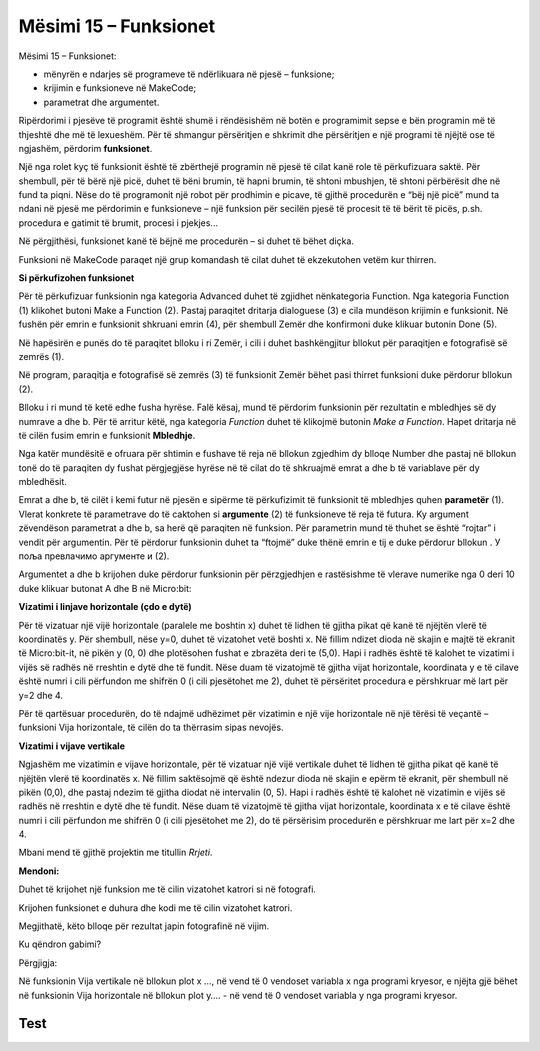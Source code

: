 Mësimi 15 – Funksionet
======================

Mësimi 15 – Funksionet:­

•	mënyrën e ndarjes së programeve të ndërlikuara në pjesë – funksione;
•	krijimin e funksioneve në MakeCode;
•	parametrat dhe argumentet.

Ripërdorimi i pjesëve të programit është shumë i rëndësishëm në botën e programimit sepse e bën programin më të thjeshtë dhe më të lexueshëm. Për të shmangur përsëritjen e shkrimit dhe përsëritjen e një programi të njëjtë ose të ngjashëm, përdorim **funksionet**.

Një nga rolet kyç të funksionit është të zbërthejë programin në pjesë të cilat kanë role të përkufizuara saktë. Për shembull, për të bërë një picë, duhet të bëni brumin, të hapni brumin, të shtoni mbushjen, të shtoni përbërësit dhe në fund ta piqni. Nëse do të programonit një robot për prodhimin e picave, të gjithë procedurën e “bëj një picë” mund ta ndani në pjesë me përdorimin e funksioneve – një funksion për secilën pjesë të procesit të të bërit të picës, p.sh. procedura e gatimit të brumit, procesi i pjekjes...

Në përgjithësi, funksionet kanë të bëjnë me procedurën – si duhet të bëhet diçka. 

Funksioni në MakeCode paraqet një grup komandash të cilat duhet të ekzekutohen vetëm kur thirren.


.. |dugme9| image:: ../_images/86.png
              :width: 70px



**Si përkufizohen funksionet**

Për të përkufizuar funksionin nga kategoria Advanced duhet të zgjidhet nënkategoria Function. Nga kategoria Function (1) klikohet butoni Make a Function (2). Pastaj paraqitet dritarja dialoguese (3) e cila mundëson krijimin e funksionit. Në fushën për emrin e funksionit shkruani emrin (4), për shembull Zemër dhe konfirmoni duke klikuar butonin Done (5).

.. image:: ../_images/252.png
     :align: center
     :width: 800px

.. |fun1| image:: ../_images/253.png
              :width: 150px


.. |fun2| image:: ../_images/254.png
              :width: 100px

.. |fun3| image:: ../_images/256.png
              :width: 400px

.. |fun4| image:: ../_images/258.png
              :width: 150px


.. |fun5| image:: ../_images/259.png
              :width: 70px


.. |fun6| image:: ../_images/260.png
              :width: 50px


.. |fun7| image:: ../_images/261.png
              :width: 50px

.. |fun8| image:: ../_images/263.png
              :width: 150px

Në hapësirën e punës do të paraqitet blloku i ri Zemër, i cili i duhet bashkëngjitur bllokut për paraqitjen e fotografisë së zemrës |fun1| (1).

Në program, paraqitja e fotografisë së zemrës (3) të funksionit Zemër bëhet pasi thirret funksioni duke përdorur bllokun |fun2| (2).

.. image:: ../_images/255.png
     :align: center
     :width: 500px

Blloku i ri mund të ketë edhe fusha hyrëse. Falë kësaj, mund të përdorim funksionin për rezultatin e mbledhjes së dy numrave а dhe b. Për të arritur këtë, nga kategoria *Function* duhet të klikojmë butonin *Make a Function*. Hapet dritarja në të cilën fusim emrin e funksionit **Mbledhje**.

Nga katër mundësitë e ofruara për shtimin e fushave të reja në bllokun |fun3|  zgjedhim dy blloqe Number dhe pastaj në bllokun tonë do të paraqiten dy fushat përgjegjëse hyrëse në të cilat do të shkruajmë emrat a dhe b të variablave për dy mbledhësit.

.. image:: ../_images/257.png
     :align: center
     :width: 300px

Emrat a dhe b, të cilët i kemi futur në pjesën e sipërme të përkufizimit të funksionit të mbledhjes quhen **parametër** (1). Vlerat konkrete të parametrave do të caktohen si **argumente** (2) të funksioneve të reja të futura. Ky argument zëvendëson parametrat a dhe b, sa herë që paraqiten në funksion. Për parametrin mund të thuhet se është “rojtar” i vendit për argumentin. Për të përdorur funksionin duhet ta “ftojmë” duke thënë emrin e tij e duke përdorur bllokun |fun4|. У поља |fun5|  превлачимо аргументе |fun6| и |fun7| (2).

.. image:: ../_images/262.png
     :align: center
     :width: 500px

Argumentet a dhe b krijohen duke përdorur funksionin për përzgjedhjen e rastësishme të vlerave numerike |fun8| nga 0 deri 10 duke klikuar butonat A dhe B në Micro:bit:

**Vizatimi i linjave horizontale (çdo e dytë)**

.. image:: ../_images/264.png
     :align: center
     :width: 300px

Për të vizatuar një vijë horizontale (paralele me boshtin x) duhet të lidhen të gjitha pikat që kanë të njëjtën vlerë të koordinatës y. Për shembull, nëse у=0, duhet të vizatohet vetë boshti x. Në fillim ndizet dioda në skajin e majtë të ekranit të Micro:bit-it, në pikën у (0, 0) dhe plotësohen fushat e zbrazëta deri te (5,0). Hapi i radhës është të kalohet te vizatimi i vijës së radhës në rreshtin e dytë dhe të fundit. Nëse duam të vizatojmë të gjitha vijat horizontale, koordinata y e të cilave është numri i cili përfundon me shifrën 0 (i cili pjesëtohet me 2), duhet të përsëritet procedura e përshkruar më lart për у=2 dhe 4.

.. image:: ../_images/265.png
     :align: center
     :width: 500px

Për të qartësuar procedurën, do të ndajmë udhëzimet për vizatimin e një vije horizontale në një tërësi të veçantë – funksioni Vija horizontale, të cilën do ta thërrasim sipas nevojës.

.. image:: ../_images/266.png
     :align: center
     :width: 500px

**Vizatimi i vijave vertikale**

Ngjashëm me vizatimin e vijave horizontale, për të vizatuar një vijë vertikale duhet të lidhen të gjitha pikat që kanë të njëjtën vlerë të koordinatës x. Në fillim saktësojmë që është ndezur dioda në skajin e epërm të ekranit, për shembull në pikën (0,0), dhe pastaj ndezim të gjitha diodat në intervalin (0, 5). Hapi i radhës është të kalohet në vizatimin e vijës së radhës në rreshtin e dytë dhe të fundit. Nëse duam të vizatojmë të gjitha vijat horizontale, koordinata x e të cilave është numri i cili përfundon me shifrën 0 (i cili pjesëtohet me 2), do të përsërisim procedurën e përshkruar me lart për x=2 dhe 4.

.. image:: ../_images/267.png
     :align: center
     :width: 500px

Mbani mend të gjithë projektin me titullin *Rrjeti*.


**Mendoni:**

Duhet të krijohet një funksion me të cilin vizatohet katrori si në fotografi.

.. image:: ../_images/268.png
     :align: center
     :width: 300px

Krijohen funksionet e duhura dhe kodi me të cilin vizatohet katrori.

.. image:: ../_images/269.png
     :align: center
     :width: 500px

Megjithatë, këto blloqe për rezultat japin fotografinë në vijim.

.. image:: ../_images/270.png
     :align: center
     :width: 300px

Ku qëndron gabimi?

Përgjigja:

Në funksionin Vija vertikale në bllokun plot x …, në vend të 0 vendoset variabla x nga programi kryesor, e njëjta gjë bëhet në funksionin Vija horizontale në bllokun plot y…. - në vend të 0 vendoset variabla y nga programi kryesor.

.. infonote::

    **Çfarë mësuam?**
    
    •	Roli kryesor i funksionit është zbërthimi i programit në pjesë të cilat kanë role të përkufizuara saktësisht
    •	Si krijohen blloqet e reja (funksionet) me dhe pa fusha hyrëse. Blloqet me fusha hyrëse, dhe argumentet që shënohen në to, mbarten duke i zhvendosur te funksioni duke përcaktuar vlerat e parametrit. Kështu, i njëjti bllok mund të realizojë disa aksione të ndryshme në varësi të vlerës së argumenteve.

Test
~~~~

.. mchoice:: L15P1
    :answer_a: Po
    :answer_b: Jo
    :feedback_a: Ju lumtë! Përgjigja juaj është e saktë.
    :feedback_b: Përgjigja juaj nuk është e saktë. Provoni përsëri!
    :correct: а

    A është programi kryesor më i lartë (superior) se funksionet? Zgjidh përgjigjen e saktë.


.. mchoice:: L15P2
    :answer_a: Po
    :answer_b: Jo
    :feedback_a: Përgjigja juaj nuk është e saktë. Provoni përsëri!
    :feedback_b: Ju lumtë! Përgjigja juaj është e saktë.
    :correct: b

    A mund të realizohen në vetëm një mënyrë funksionet në MakeCode? Zgjidh përgjigjen e saktë.

.. mchoice:: L15P3
    :answer_a: Po
    :answer_b: Jo
    :feedback_a: Ju lumtë! Përgjigja juaj është e saktë.
    :feedback_b: Përgjigja juaj nuk është e saktë. Provoni përsëri!
    :correct: а

    A mund të ketë blloku për funksione edhe fusha hyrëse? Zgjidh përgjigjen e saktë.


.. mchoice:: L15P4
    :answer_a: Po
    :answer_b: Jo
    :feedback_a: Përgjigja juaj nuk është e saktë. Provoni përsëri!
    :feedback_b: Ju lumtë! Përgjigja juaj është e saktë.
    :correct: b

    A quhen parametra vlerat të cilat blloku i mbart te funksioni? Zgjidh përgjigjen e saktë.
